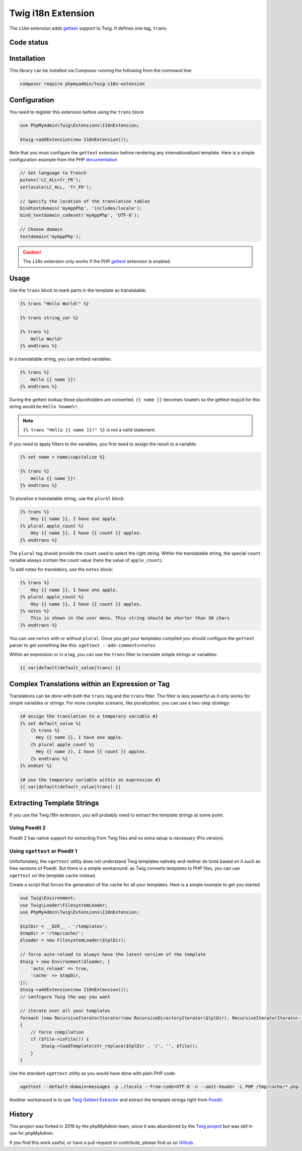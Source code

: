 Twig i18n Extension
===================

The ``i18n`` extension adds `gettext`_ support to Twig. It defines one tag,
``trans``.

Code status
-----------

.. image:: https://github.com/phpmyadmin/twig-i18n-extension/actions/workflows/tests.yml/badge.svg?branch=master
    :alt: Tests
    :target: https://github.com/phpmyadmin/twig-i18n-extension/actions/workflows/tests.yml?query=branch%3Amaster

.. image:: https://codecov.io/gh/phpmyadmin/twig-i18n-extension/branch/master/graph/badge.svg
    :alt: Code coverage
    :target: https://codecov.io/gh/phpmyadmin/twig-i18n-extension

Installation
------------

This library can be installed via Composer running the following from the
command line:

.. code-block:: bash

    composer require phpmyadmin/twig-i18n-extension

Configuration
-------------

You need to register this extension before using the ``trans`` block

.. code-block:: php

    use PhpMyAdmin\Twig\Extensions\I18nExtension;

    $twig->addExtension(new I18nExtension());

Note that you must configure the ``gettext`` extension before rendering any
internationalized template. Here is a simple configuration example from the
PHP `documentation`_

.. code-block:: php

    // Set language to French
    putenv('LC_ALL=fr_FR');
    setlocale(LC_ALL, 'fr_FR');

    // Specify the location of the translation tables
    bindtextdomain('myAppPhp', 'includes/locale');
    bind_textdomain_codeset('myAppPhp', 'UTF-8');

    // Choose domain
    textdomain('myAppPhp');

.. caution::

    The ``i18n`` extension only works if the PHP `gettext`_ extension is
    enabled.

Usage
-----

Use the ``trans`` block to mark parts in the template as translatable:

.. code-block:: twig

    {% trans "Hello World!" %}

    {% trans string_var %}

    {% trans %}
        Hello World!
    {% endtrans %}

In a translatable string, you can embed variables:

.. code-block:: twig

    {% trans %}
        Hello {{ name }}!
    {% endtrans %}

During the gettext lookup these placeholders are converted. ``{{ name }}`` becomes ``%name%`` so the gettext ``msgid`` for this string would be ``Hello %name%!``.

.. note::

    ``{% trans "Hello {{ name }}!" %}`` is not a valid statement.

If you need to apply filters to the variables, you first need to assign the
result to a variable:

.. code-block:: twig

    {% set name = name|capitalize %}

    {% trans %}
        Hello {{ name }}!
    {% endtrans %}

To pluralize a translatable string, use the ``plural`` block:

.. code-block:: twig

    {% trans %}
        Hey {{ name }}, I have one apple.
    {% plural apple_count %}
        Hey {{ name }}, I have {{ count }} apples.
    {% endtrans %}

The ``plural`` tag should provide the ``count`` used to select the right
string. Within the translatable string, the special ``count`` variable always
contain the count value (here the value of ``apple_count``).

To add notes for translators, use the ``notes`` block:

.. code-block:: twig

    {% trans %}
        Hey {{ name }}, I have one apple.
    {% plural apple_count %}
        Hey {{ name }}, I have {{ count }} apples.
    {% notes %}
        This is shown in the user menu. This string should be shorter than 30 chars
    {% endtrans %}

You can use ``notes`` with or without ``plural``. Once you get your templates compiled you should
configure the ``gettext`` parser to get something like this: ``xgettext --add-comments=notes``

Within an expression or in a tag, you can use the ``trans`` filter to translate
simple strings or variables:

.. code-block:: twig

    {{ var|default(default_value|trans) }}

Complex Translations within an Expression or Tag
------------------------------------------------

Translations can be done with both the ``trans`` tag and the ``trans`` filter.
The filter is less powerful as it only works for simple variables or strings.
For more complex scenario, like pluralization, you can use a two-step
strategy:

.. code-block:: twig

    {# assign the translation to a temporary variable #}
    {% set default_value %}
        {% trans %}
          Hey {{ name }}, I have one apple.
        {% plural apple_count %}
          Hey {{ name }}, I have {{ count }} apples.
        {% endtrans %}
    {% endset %}

    {# use the temporary variable within an expression #}
    {{ var|default(default_value|trans) }}

Extracting Template Strings
---------------------------

If you use the Twig I18n extension, you will probably need to extract the
template strings at some point.

Using Poedit 2
~~~~~~~~~~~~~~

Poedit 2 has native support for extracting from Twig files and no extra
setup is necessary (Pro version).

Using ``xgettext`` or Poedit 1
~~~~~~~~~~~~~~~~~~~~~~~~~~~~~~

Unfortunately, the ``xgettext`` utility does not understand Twig templates
natively and neither do tools based on it such as free versions of Poedit.
But there is a simple workaround: as Twig converts templates to
PHP files, you can use ``xgettext`` on the template cache instead.

Create a script that forces the generation of the cache for all your
templates. Here is a simple example to get you started

.. code-block:: php

    use Twig\Environment;
    use Twig\Loader\FilesystemLoader;
    use PhpMyAdmin\Twig\Extensions\I18nExtension;

    $tplDir = __DIR__ . '/templates';
    $tmpDir = '/tmp/cache/';
    $loader = new FilesystemLoader($tplDir);

    // force auto-reload to always have the latest version of the template
    $twig = new Environment($loader, [
        'auto_reload' => true,
        'cache' => $tmpDir,
    ]);
    $twig->addExtension(new I18nExtension());
    // configure Twig the way you want

    // iterate over all your templates
    foreach (new RecursiveIteratorIterator(new RecursiveDirectoryIterator($tplDir), RecursiveIteratorIterator::LEAVES_ONLY) as $file)
    {
        // force compilation
        if ($file->isFile()) {
            $twig->loadTemplate(str_replace($tplDir . '/', '', $file));
        }
    }

Use the standard ``xgettext`` utility as you would have done with plain PHP
code:

.. code-block:: text

    xgettext --default-domain=messages -p ./locale --from-code=UTF-8 -n --omit-header -L PHP /tmp/cache/*.php

Another workaround is to use `Twig Gettext Extractor`_ and extract the template
strings right from `Poedit`_.

.. _`gettext`:                https://www.php.net/gettext
.. _`documentation`:          https://www.php.net/manual/en/function.gettext.php
.. _`Twig Gettext Extractor`: https://github.com/umpirsky/Twig-Gettext-Extractor#readme
.. _`Poedit`:                 https://poedit.net/

History
-------

This project was forked in 2019 by the phpMyAdmin team, since it was abandoned by the
`Twig project`_ but was still in use for phpMyAdmin.

.. _`Twig project`: https://github.com/twigphp/Twig-extensions

If you find this work useful, or have a pull request to contribute, please find us on
`Github`_.

.. _`Github`: https://github.com/phpmyadmin/twig-i18n-extension/
